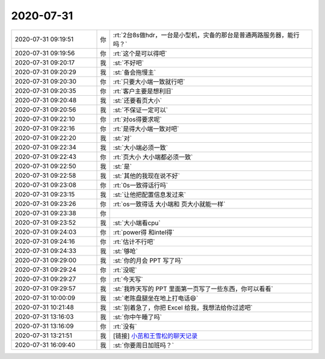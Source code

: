 2020-07-31
-------------

.. list-table::
   :widths: 25, 1, 60

   * - 2020-07-31 09:19:51
     - 你
     - :rt:`2台8s做hdr，一台是小型机，灾备的那台是普通两路服务器，能行吗？`
   * - 2020-07-31 09:19:56
     - 你
     - :rt:`这个是可以得吧`
   * - 2020-07-31 09:20:17
     - 我
     - :st:`不好吧`
   * - 2020-07-31 09:20:29
     - 我
     - :st:`备会拖慢主`
   * - 2020-07-31 09:20:30
     - 你
     - :rt:`只要大小端一致就行吧`
   * - 2020-07-31 09:20:35
     - 你
     - :rt:`客户主要是想利旧`
   * - 2020-07-31 09:20:48
     - 我
     - :st:`还要看页大小`
   * - 2020-07-31 09:20:56
     - 我
     - :st:`不保证一定可以`
   * - 2020-07-31 09:22:10
     - 你
     - :rt:`对os得要求呢`
   * - 2020-07-31 09:22:16
     - 你
     - :rt:`是得大小端一致对吧`
   * - 2020-07-31 09:22:20
     - 我
     - :st:`对`
   * - 2020-07-31 09:22:34
     - 我
     - :st:`大小端必须一致`
   * - 2020-07-31 09:22:43
     - 你
     - :rt:`页大小 大小端都必须一致`
   * - 2020-07-31 09:22:50
     - 我
     - :st:`是`
   * - 2020-07-31 09:22:58
     - 我
     - :st:`其他的我现在说不好`
   * - 2020-07-31 09:23:08
     - 你
     - :rt:`0s一致得话行吗`
   * - 2020-07-31 09:23:15
     - 我
     - :st:`让他把配置信息发过来`
   * - 2020-07-31 09:23:26
     - 你
     - :rt:`os一致得话 大小端和 页大小就能一样`
   * - 2020-07-31 09:23:38
     - 你
     - .. image:: /images/363110.jpg
          :width: 100px
   * - 2020-07-31 09:23:52
     - 我
     - :st:`大小端看cpu`
   * - 2020-07-31 09:24:03
     - 你
     - :rt:`power得 和intel得`
   * - 2020-07-31 09:24:16
     - 你
     - :rt:`估计不行吧`
   * - 2020-07-31 09:24:33
     - 我
     - :st:`够呛`
   * - 2020-07-31 09:29:00
     - 我
     - :st:`你的月会 PPT 写了吗`
   * - 2020-07-31 09:29:24
     - 你
     - :rt:`没呢`
   * - 2020-07-31 09:29:27
     - 你
     - :rt:`今天写`
   * - 2020-07-31 09:29:57
     - 我
     - :st:`我昨天写的 PPT 里面第一页写了一些东西，你可以看看`
   * - 2020-07-31 10:00:09
     - 我
     - :st:`老陈盘腿坐在地上打电话😄`
   * - 2020-07-31 10:21:48
     - 我
     - :st:`别着急了，你把 Excel 给我，我想法给你过滤吧`
   * - 2020-07-31 13:16:03
     - 我
     - :st:`你中午睡了吗`
   * - 2020-07-31 13:16:09
     - 你
     - :rt:`没有`
   * - 2020-07-31 13:21:51
     - 我
     - [链接] `小茁和王雪松的聊天记录 <https://support.weixin.qq.com/cgi-bin/mmsupport-bin/readtemplate?t=page/favorite_record__w_unsupport>`_
   * - 2020-07-31 16:09:40
     - 我
     - :st:`你要周日加班吗？`